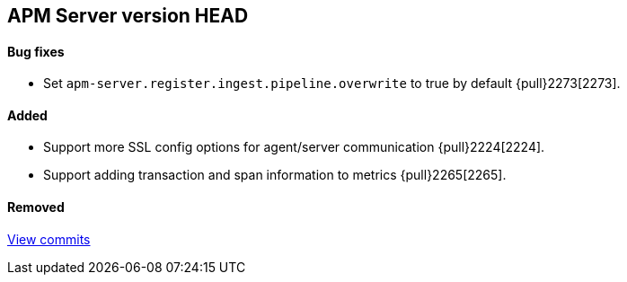 [[release-notes-head]]
== APM Server version HEAD

[float]
==== Bug fixes
- Set `apm-server.register.ingest.pipeline.overwrite` to true by default {pull}2273[2273].

[float]
==== Added
- Support more SSL config options for agent/server communication {pull}2224[2224].
- Support adding transaction and span information to metrics  {pull}2265[2265].

[float]
==== Removed

https://github.com/elastic/apm-server/compare/7.2\...master[View commits]
